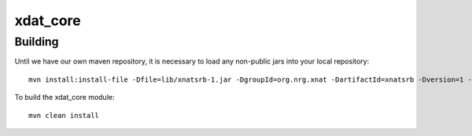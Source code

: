 =========
xdat_core
=========

Building
========

Until we have our own maven repository, it is necessary to load any non-public jars into your local repository::

    mvn install:install-file -Dfile=lib/xnatsrb-1.jar -DgroupId=org.nrg.xnat -DartifactId=xnatsrb -Dversion=1 -Dpackaging=jar
    
To build the xdat_core module::

    mvn clean install